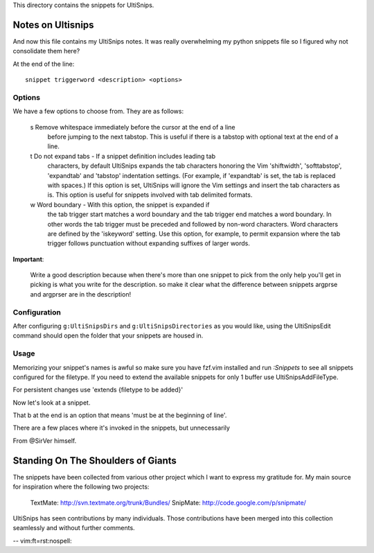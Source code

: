 This directory contains the snippets for UltiSnips.

.. _`UltiSnips`: https://github.com/sirver/ultisnips

Notes on Ultisnips
=======================

And now this file contains my UltiSnips notes. It was really overwhelming
my python snippets file so I figured why not consolidate them here?

At the end of the line::

    snippet triggerword <description> <options>

Options
-------

We have a few options to choose from. They are as follows:

    s   Remove whitespace immediately before the cursor at the end of a line
        before jumping to the next tabstop.  This is useful if there is a
        tabstop with optional text at the end of a line.

    t   Do not expand tabs - If a snippet definition includes leading tab
        characters, by default UltiSnips expands the tab characters honoring
        the Vim 'shiftwidth', 'softtabstop', 'expandtab' and 'tabstop'
        indentation settings. (For example, if 'expandtab' is set, the tab is
        replaced with spaces.) If this option is set, UltiSnips will ignore the
        Vim settings and insert the tab characters as is. This option is useful
        for snippets involved with tab delimited formats.

    w   Word boundary - With this option, the snippet is expanded if
       the tab trigger start matches a word boundary and the tab trigger end
       matches a word boundary. In other words the tab trigger must be
       preceded and followed by non-word characters. Word characters are
       defined by the 'iskeyword' setting. Use this option, for example, to
       permit expansion where the tab trigger follows punctuation without
       expanding suffixes of larger words.


**Important**:

    Write a good description because when there's more than one snippet
    to pick from the only help you'll get in picking is what you write
    for the description. so make it clear what the difference between
    snippets argprse and argprser are in the description!

Configuration
---------------

After configuring ``g:UltiSnipsDirs`` and ``g:UltiSnipsDirectories`` as you would like,
using the UltiSnipsEdit command should open the folder that your snippets
are housed in.

Usage
-----

Memorizing your snippet's names is awful so make sure you have fzf.vim installed
and run `:Snippets` to see all snippets configured for the filetype.
If you need to extend the available snippets for only 1 buffer use UltiSnipsAddFileType.

For persistent changes use 'extends {filetype to be added}'


Now let's look at a snippet.

.. code block:: snippet

    snippet imp "import statement" b
        import ${0:module}
    endsnippet

That b at the end is an option that means 'must be at the beginning of line'.

There are a few places where it's invoked in the snippets, but unnecessarily

From @SirVer himself.

Standing On The Shoulders of Giants
===================================

The snippets have been collected from various other project which I want to
express my gratitude for. My main source for inspiration where the following
two projects:

   TextMate: http://svn.textmate.org/trunk/Bundles/
   SnipMate: http://code.google.com/p/snipmate/

UltiSnips has seen contributions by many individuals. Those contributions have
been merged into this collection seamlessly and without further comments.

-- vim:ft=rst:nospell:
